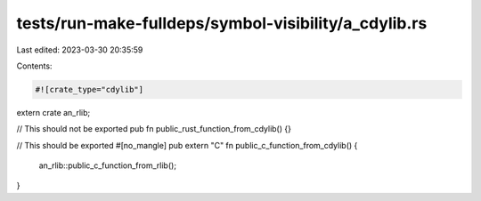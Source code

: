 tests/run-make-fulldeps/symbol-visibility/a_cdylib.rs
=====================================================

Last edited: 2023-03-30 20:35:59

Contents:

.. code-block:: rs

    #![crate_type="cdylib"]

extern crate an_rlib;

// This should not be exported
pub fn public_rust_function_from_cdylib() {}

// This should be exported
#[no_mangle]
pub extern "C" fn public_c_function_from_cdylib() {
    an_rlib::public_c_function_from_rlib();
}


